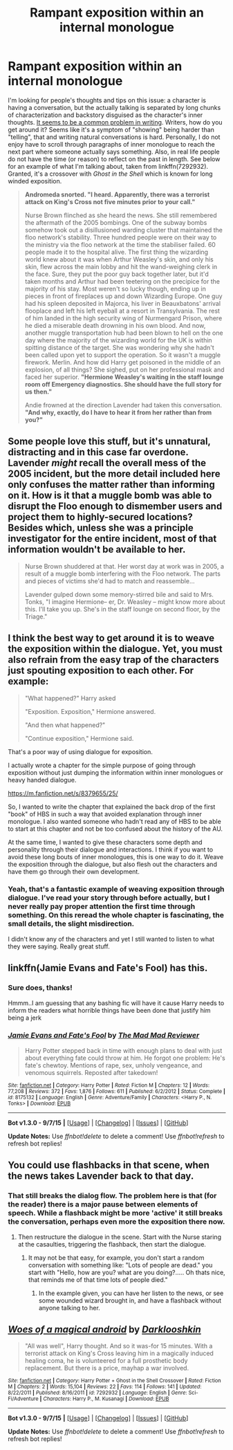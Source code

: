 #+TITLE: Rampant exposition within an internal monologue

* Rampant exposition within an internal monologue
:PROPERTIES:
:Score: 20
:DateUnix: 1449177353.0
:DateShort: 2015-Dec-04
:FlairText: Discussion
:END:
I'm looking for people's thoughts and tips on this issue: a character is having a conversation, but the actually talking is separated by long chunks of characterization and backstory disguised as the character's inner thoughts. [[http://www.helpingwritersbecomeauthors.com/dos-and-donts-of-internal-monologue/][It seems to be a common problem in writing]]. Writers, how do you get around it? Seems like it's a symptom of "showing" being harder than "telling", that and writing natural conversations is hard. Personally, I do not enjoy have to scroll through paragraphs of inner monologue to reach the next part where someone actually says something. Also, in real life people do not have the time (or reason) to reflect on the past in length. See below for an example of what I'm talking about, taken from linkffn(7292932). Granted, it's a crossover with /Ghost in the Shell/ which is known for long winded exposition.

 

#+begin_quote
  *Andromeda snorted. "I heard. Apparently, there was a terrorist attack on King's Cross not five minutes prior to your call."*

  Nurse Brown flinched as she heard the news. She still remembered the aftermath of the 2005 bombings. One of the subway bombs somehow took out a disillusioned warding cluster that maintained the floo network's stability. Three hundred people were on their way to the ministry via the floo network at the time the stabiliser failed. 60 people made it to the hospital alive. The first thing the wizarding world knew about it was when Arthur Weasley's skin, and only his skin, flew across the main lobby and hit the wand-weighing clerk in the face. Sure, they put the poor guy back together later, but it'd taken months and Arthur had been teetering on the precipice for the majority of his stay. Most weren't so lucky though, ending up in pieces in front of fireplaces up and down Wizarding Europe. One guy had his spleen deposited in Majorca, his liver in Beauxbatons' arrival flooplace and left his left eyeball at a resort in Transylvania. The rest of him landed in the high security wing of Nurmengard Prison, where he died a miserable death drowning in his own blood. And now, another muggle transportation hub had been blown to hell on the one day where the majority of the wizarding world for the UK is within spitting distance of the target. She was wondering why she hadn't been called upon yet to support the operation. So it wasn't a muggle firework. Merlin. And how did Harry get poisoned in the middle of an explosion, of all things? She sighed, put on her professional mask and faced her superior. *"Hermione Weasley's waiting in the staff lounge room off Emergency diagnostics. She should have the full story for us then."*

  Andie frowned at the direction Lavender had taken this conversation. *"And why, exactly, do I have to hear it from her rather than from you?"*
#+end_quote


** Some people love this stuff, but it's unnatural, distracting and in this case far overdone. Lavender /might/ recall the overall mess of the 2005 incident, but the more detail included here only confuses the matter rather than informing on it. How is it that a muggle bomb was able to disrupt the Floo enough to dismember users and project them to highly-secured locations? Besides which, unless she was a principle investigator for the entire incident, most of that information wouldn't be available to her.

#+begin_quote
  Nurse Brown shuddered at that. Her worst day at work was in 2005, a result of a muggle bomb interfering with the Floo network. The parts and pieces of victims she'd had to match and reassemble...

  Lavender gulped down some memory-stirred bile and said to Mrs. Tonks, "I imagine Hermione-- er, Dr. Weasley -- might know more about this. I'll take you up. She's in the staff lounge on second floor, by the Triage."
#+end_quote
:PROPERTIES:
:Author: wordhammer
:Score: 12
:DateUnix: 1449184629.0
:DateShort: 2015-Dec-04
:END:


** I think the best way to get around it is to weave the exposition within the dialogue. Yet, you must also refrain from the easy trap of the characters just spouting exposition to each other. For example:

#+begin_quote
  "What happened?" Harry asked

  "Exposition. Exposition," Hermione answered.

  "And then what happened?"

  "Continue exposition," Hermione said.
#+end_quote

That's a poor way of using dialogue for exposition.

I actually wrote a chapter for the simple purpose of going through exposition without just dumping the information within inner monologues or heavy handed dialogue.

[[https://m.fanfiction.net/s/8379655/25/]]

So, I wanted to write the chapter that explained the back drop of the first "book" of HBS in such a way that avoided explanation through inner monologue. I also wanted someone who hadn't read any of HBS to be able to start at this chapter and not be too confused about the history of the AU.

At the same time, I wanted to give these characters some depth and personality through their dialogue and interactions. I think if you want to avoid these long bouts of inner monologues, this is one way to do it. Weave the exposition through the dialogue, but also flesh out the characters and have them go through their own development.
:PROPERTIES:
:Author: KwanLi
:Score: 4
:DateUnix: 1449242061.0
:DateShort: 2015-Dec-04
:END:

*** Yeah, that's a fantastic example of weaving exposition through dialogue. I've read your story through before actually, but I never really pay proper attention the first time through something. On this reread the whole chapter is fascinating, the small details, the slight misdirection.

I didn't know any of the characters and yet I still wanted to listen to what they were saying. Really great stuff.
:PROPERTIES:
:Author: ILoveToph4Eva
:Score: 2
:DateUnix: 1449415573.0
:DateShort: 2015-Dec-06
:END:


** linkffn(Jamie Evans and Fate's Fool) has this.
:PROPERTIES:
:Author: Karinta
:Score: 3
:DateUnix: 1449193626.0
:DateShort: 2015-Dec-04
:END:

*** Sure does, thanks!

 

Hmmm..I am guessing that any bashing fic will have it cause Harry needs to inform the readers what horrible things have been done that justify him being a jerk
:PROPERTIES:
:Score: 3
:DateUnix: 1449203650.0
:DateShort: 2015-Dec-04
:END:


*** [[http://www.fanfiction.net/s/8175132/1/][*/Jamie Evans and Fate's Fool/*]] by [[https://www.fanfiction.net/u/699762/The-Mad-Mad-Reviewer][/The Mad Mad Reviewer/]]

#+begin_quote
  Harry Potter stepped back in time with enough plans to deal with just about everything fate could throw at him. He forgot one problem: He's fate's chewtoy. Mentions of rape, sex, unholy vengeance, and venomous squirrels. Reposted after takedown!
#+end_quote

^{/Site/: [[http://www.fanfiction.net/][fanfiction.net]] *|* /Category/: Harry Potter *|* /Rated/: Fiction M *|* /Chapters/: 12 *|* /Words/: 77,208 *|* /Reviews/: 372 *|* /Favs/: 1,876 *|* /Follows/: 611 *|* /Published/: 6/2/2012 *|* /Status/: Complete *|* /id/: 8175132 *|* /Language/: English *|* /Genre/: Adventure/Family *|* /Characters/: <Harry P., N. Tonks> *|* /Download/: [[http://www.p0ody-files.com/ff_to_ebook/mobile/makeEpub.php?id=8175132][EPUB]]}

--------------

*Bot v1.3.0 - 9/7/15* *|* [[[https://github.com/tusing/reddit-ffn-bot/wiki/Usage][Usage]]] | [[[https://github.com/tusing/reddit-ffn-bot/wiki/Changelog][Changelog]]] | [[[https://github.com/tusing/reddit-ffn-bot/issues/][Issues]]] | [[[https://github.com/tusing/reddit-ffn-bot/][GitHub]]]

*Update Notes:* Use /ffnbot!delete/ to delete a comment! Use /ffnbot!refresh/ to refresh bot replies!
:PROPERTIES:
:Author: FanfictionBot
:Score: 2
:DateUnix: 1449193704.0
:DateShort: 2015-Dec-04
:END:


** You could use flashbacks in that scene, when the news takes Lavender back to that day.
:PROPERTIES:
:Author: Starfox5
:Score: 2
:DateUnix: 1449220474.0
:DateShort: 2015-Dec-04
:END:

*** That still breaks the dialog flow. The problem here is that (for the reader) there is a major pause between elements of speech. While a flashback might be more 'active' it still breaks the conversation, perhaps even more the exposition there now.
:PROPERTIES:
:Author: TheBlueMenace
:Score: 1
:DateUnix: 1449562908.0
:DateShort: 2015-Dec-08
:END:

**** Then restructure the dialogue in the scene. Start with the Nurse staring at the casaulties, triggering the flashback, then start the dialogue.
:PROPERTIES:
:Author: Starfox5
:Score: 1
:DateUnix: 1449576956.0
:DateShort: 2015-Dec-08
:END:

***** It may not be that easy, for example, you don't start a random conversation with something like: "Lots of people are dead." you start with "Hello, how are you? what are you doing?..... Oh thats nice, that reminds me of that time lots of people died."
:PROPERTIES:
:Author: TheBlueMenace
:Score: 1
:DateUnix: 1449614304.0
:DateShort: 2015-Dec-09
:END:

****** In the example given, you can have her listen to the news, or see some wounded wizard brought in, and have a flashback without anyone talking to her.
:PROPERTIES:
:Author: Starfox5
:Score: 1
:DateUnix: 1449618043.0
:DateShort: 2015-Dec-09
:END:


** [[http://www.fanfiction.net/s/7292932/1/][*/Woes of a magical android/*]] by [[https://www.fanfiction.net/u/2675104/Darklooshkin][/Darklooshkin/]]

#+begin_quote
  "All was well", Harry thought. And so it was-for 15 minutes. With a terrorist attack on King's Cross leaving him in a magically induced healing coma, he is volunteered for a full prosthetic body replacement. But there is a price, mayhap a war involved.
#+end_quote

^{/Site/: [[http://www.fanfiction.net/][fanfiction.net]] *|* /Category/: Harry Potter + Ghost in the Shell Crossover *|* /Rated/: Fiction M *|* /Chapters/: 2 *|* /Words/: 15,104 *|* /Reviews/: 22 *|* /Favs/: 114 *|* /Follows/: 141 *|* /Updated/: 8/22/2011 *|* /Published/: 8/16/2011 *|* /id/: 7292932 *|* /Language/: English *|* /Genre/: Sci-Fi/Adventure *|* /Characters/: Harry P., M. Kusanagi *|* /Download/: [[http://www.p0ody-files.com/ff_to_ebook/mobile/makeEpub.php?id=7292932][EPUB]]}

--------------

*Bot v1.3.0 - 9/7/15* *|* [[[https://github.com/tusing/reddit-ffn-bot/wiki/Usage][Usage]]] | [[[https://github.com/tusing/reddit-ffn-bot/wiki/Changelog][Changelog]]] | [[[https://github.com/tusing/reddit-ffn-bot/issues/][Issues]]] | [[[https://github.com/tusing/reddit-ffn-bot/][GitHub]]]

*Update Notes:* Use /ffnbot!delete/ to delete a comment! Use /ffnbot!refresh/ to refresh bot replies!
:PROPERTIES:
:Author: FanfictionBot
:Score: 1
:DateUnix: 1449177362.0
:DateShort: 2015-Dec-04
:END:
